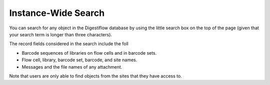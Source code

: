 .. _projects_search:

====================
Instance-Wide Search
====================

You can search for any object in the Digestiflow database by using the little search box on the top of the page (given that your search term is longer than three characters).

The record fields considered in the search include the foll

- Barcode sequences of libraries on flow cells and in barcode sets.
- Flow cell, library, barcode set, barcode, and site names.
- Messages and the file names of any attachment.

Note that users are only able to find objects from the sites that they have access to.
